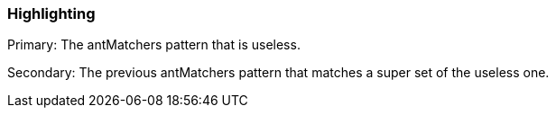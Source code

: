 === Highlighting

Primary: The antMatchers pattern that is useless.

Secondary:  The previous antMatchers pattern that matches a super set of the useless one.

